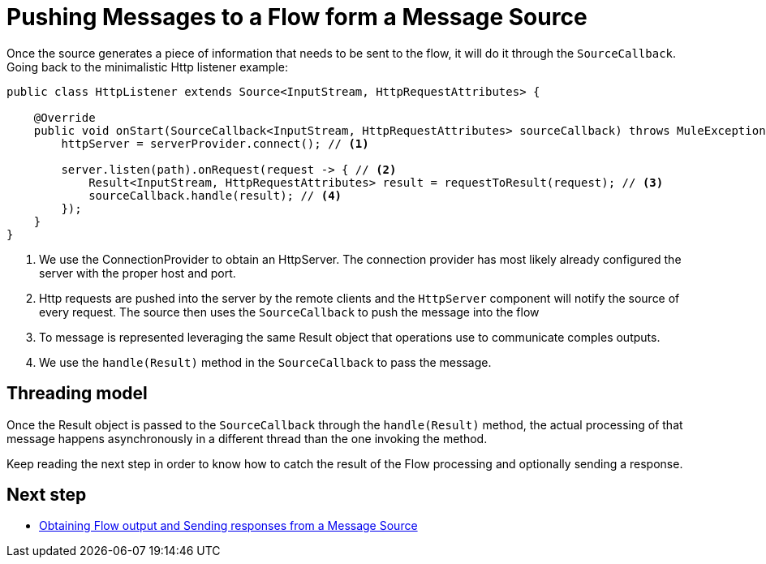 = Pushing Messages to a Flow form a Message Source
:keywords: mule, sdk, sources, listener, triggers, generate, push, message

Once the source generates a piece of information that needs to be sent to the flow, it will do it through
the `SourceCallback`. Going back to the minimalistic Http listener example:

[source, java, linenums]
----
public class HttpListener extends Source<InputStream, HttpRequestAttributes> {

    @Override
    public void onStart(SourceCallback<InputStream, HttpRequestAttributes> sourceCallback) throws MuleException {
        httpServer = serverProvider.connect(); // <1>

        server.listen(path).onRequest(request -> { // <2>
            Result<InputStream, HttpRequestAttributes> result = requestToResult(request); // <3>
            sourceCallback.handle(result); // <4>
        });
    }
}
----

<1>  We use the ConnectionProvider to obtain an HttpServer. The connection provider has most likely already
configured the server with the proper host and port.
<2> Http requests are pushed into the server by the remote clients and the  `HttpServer` component will
notify the source of every request. The source then uses the `SourceCallback` to push the message into the flow
<3> To message is represented leveraging the same Result object that operations use to communicate
comples outputs.
<4> We use the `handle(Result)` method in the `SourceCallback` to pass the message.

== Threading model

Once the Result object is passed to the `SourceCallback` through the `handle(Result)` method, the actual
processing of that message happens asynchronously in a different thread than the one invoking the method.

Keep reading the next step in order to know how to catch the result of the Flow processing and optionally
sending a response.

== Next step

* <<1.5.5_source_response, Obtaining Flow output and Sending responses from a Message Source>>
